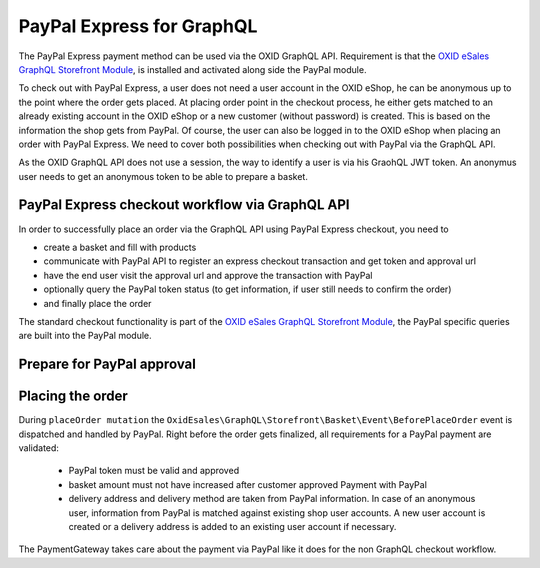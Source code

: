 PayPal Express for GraphQL
==========================

The PayPal Express payment method can be used via the OXID GraphQL API. Requirement is that the
`OXID eSales GraphQL Storefront Module <https://github.com/OXID-eSales/graphql-storefront-module>`__,
is installed and activated along side the PayPal module.

To check out with PayPal Express, a user does not need a user account in the OXID eShop, he
can be anonymous up to the point where the order gets placed. At placing order point in the checkout process,
he either gets matched to an already existing account in the OXID eShop or a new customer (without password)
is created. This is based on the information the shop gets from PayPal.
Of course, the user can also be logged in to the OXID eShop when placing an order with PayPal Express.
We need to cover both possibilities when checking out with PayPal via the GraphQL API.

As the  OXID GraphQL API does not use a session, the way to identify a user is via his GraohQL JWT token.
An anonymus user needs to get an anonymous token to be able to prepare a basket.


PayPal Express checkout workflow via GraphQL API
------------------------------------------------

In order to successfully place an order via the GraphQL API using PayPal Express checkout, you need to

- create a basket and fill with products
- communicate with PayPal API to register an express checkout transaction and get token and approval url
- have the end user visit the approval url and approve the transaction with PayPal
- optionally query the PayPal token status (to get information, if user still needs to confirm the order)
- and finally place the order

.. uml::
   :align: center

   "Client (PWA)" -> "Base GraphQL API": token query (JWT for anonymous or existing user)
   "Client (PWA)" -> "Storefront GraphQL API": basketCreate mutation
   "Client (PWA)" <- "Storefront GraphQL API": Basket datatype or error
   "Client (PWA)" -> "Storefront GraphQL API": basketAddProduct mutation
   "Client (PWA)" <- "Storefront GraphQL API": Basket datatype or error
   "Client (PWA)" -> "PayPal GraphQL API": paypalExpressApprovalProcess query
   "Client (PWA)" <- "PayPal GraphQL API": PayPalCommunicationInformation or error
   "Client (PWA)" -> "PayPal GraphQL API": paypalTokenStatus query (optional)
   "Client (PWA)" <- "PayPal GraphQL API": PayPalTokenStatus or error (optional)
   "Client (PWA)" -> "Storefront GraphQL API": placeOrder mutation
   "Client (PWA)" <- "Storefront GraphQL API": Order datatype or error

The standard checkout functionality is part of the
`OXID eSales GraphQL Storefront Module <https://github.com/OXID-eSales/graphql-storefront-module>`__,
the PayPal specific queries are built into the PayPal module.

Prepare for PayPal approval
---------------------------

.. code-block:: graphql
   :caption: call to ``paypalExpressApprovalProcess`` query

        query {
            paypalExpressApprovalProcess(
                basketId: "51cb902ea2735b5e1b08f4b11b1c5f6f",
                returnUrl: "http://www.oxid-eshop.local/returnFromPayPal",
                cancelUrl: "http://www.oxid-eshop.local/cancelPayPal",
                displayBasketInPayPal: true
            ) {
               token
               communicationUrl
            }
        }

.. code-block:: json
   :caption: ``paypalExpressApprovalProcess`` query response

        {
            "data": {
                "paypalExpressApprovalProcess": {
                    "token": "EC-40C8419686197933V",
                    "communicationUrl": "https://www.sandbox.paypal.com/cgi-bin/webscr&cmd=_express-checkout&token=EC-40C8419686197933V&useraction=continue"
                }
            }
        }

.. code-block:: graphql
   :caption: call to ``paypalTokenStatus`` query

        query  {
            paypalTokenStatus(
                paypalToken: "EC-40C8419686197933V"
            ) {
               token
               tokenApproved
            }
        }

.. code-block:: json
   :caption: ``paypalTokenStatus`` query response

        {
          "data": {
            "paypalTokenStatus": {
              "token": "EC-40C8419686197933V",
              "tokenApproved": true
            }
          }
        }

Placing the order
-----------------

During  ``placeOrder mutation`` the ``OxidEsales\GraphQL\Storefront\Basket\Event\BeforePlaceOrder`` event is dispatched
and handled by PayPal. Right before the order gets finalized, all requirements for a PayPal payment are validated:

   *  PayPal token must be valid and approved
   *  basket amount must not have increased after customer approved Payment with PayPal
   *  delivery address and delivery method are taken from PayPal information. In case of an anonymous user,
      information from PayPal is matched against existing shop user accounts. A new user account is created
      or a delivery address is added to an existing user account if necessary.

The PaymentGateway takes care about the payment via PayPal like it does for the non GraphQL checkout workflow.